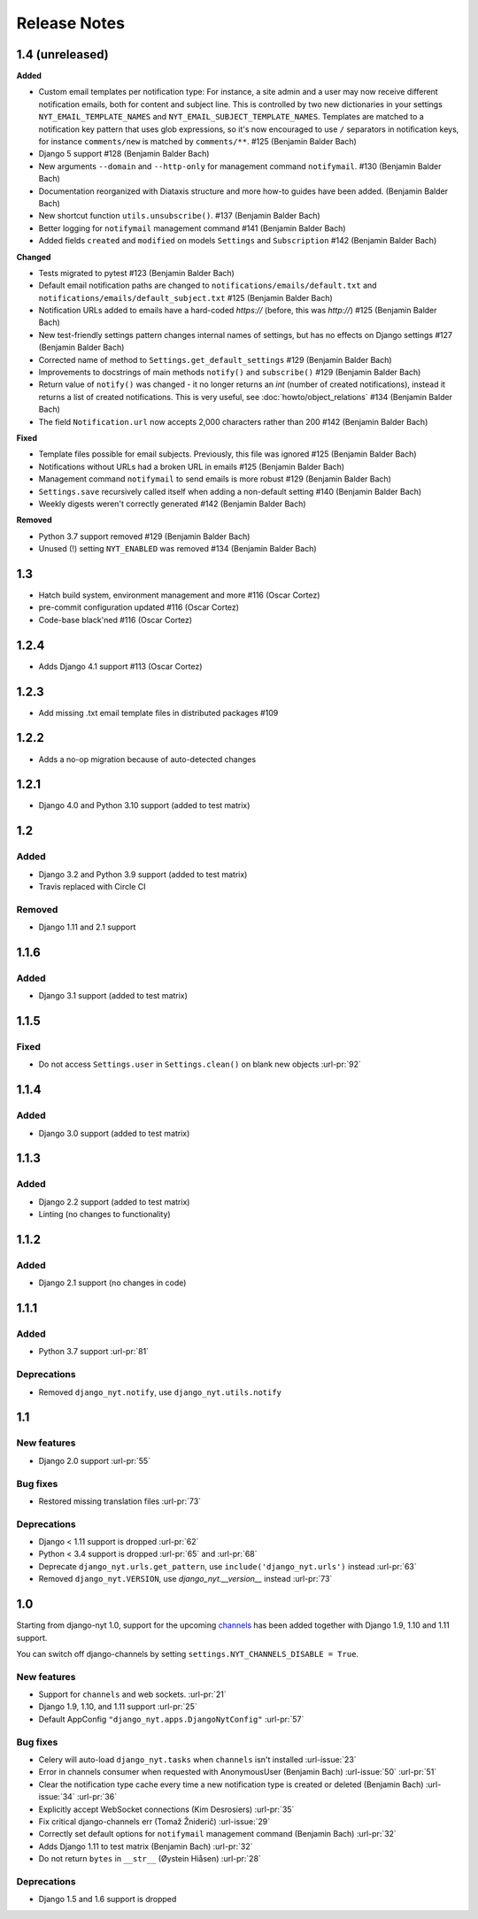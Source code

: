 Release Notes
=============

1.4 (unreleased)
----------------

**Added**

* Custom email templates per notification type:
  For instance, a site admin and a user may now receive different notification emails, both for content and subject line.
  This is controlled by two new dictionaries in your settings ``NYT_EMAIL_TEMPLATE_NAMES`` and ``NYT_EMAIL_SUBJECT_TEMPLATE_NAMES``.
  Templates are matched to a notification key pattern that uses glob expressions,
  so it's now encouraged to use ``/`` separators in notification keys,
  for instance ``comments/new`` is matched by ``comments/**``. #125 (Benjamin Balder Bach)
* Django 5 support #128 (Benjamin Balder Bach)
* New arguments ``--domain`` and ``--http-only`` for management command ``notifymail``. #130 (Benjamin Balder Bach)
* Documentation reorganized with Diataxis structure and more how-to guides have been added. (Benjamin Balder Bach)
* New shortcut function ``utils.unsubscribe()``. #137 (Benjamin Balder Bach)
* Better logging for ``notifymail`` management command #141 (Benjamin Balder Bach)
* Added fields ``created`` and ``modified`` on models ``Settings`` and ``Subscription`` #142 (Benjamin Balder Bach)

**Changed**

* Tests migrated to pytest #123 (Benjamin Balder Bach)
* Default email notification paths are changed to ``notifications/emails/default.txt`` and ``notifications/emails/default_subject.txt`` #125 (Benjamin Balder Bach)
* Notification URLs added to emails have a hard-coded `https://` (before, this was `http://`) #125 (Benjamin Balder Bach)
* New test-friendly settings pattern changes internal names of settings, but has no effects on Django settings #127 (Benjamin Balder Bach)
* Corrected name of method to ``Settings.get_default_settings`` #129 (Benjamin Balder Bach)
* Improvements to docstrings of main methods ``notify()`` and ``subscribe()`` #129 (Benjamin Balder Bach)
* Return value of ``notify()`` was changed - it no longer returns an `int` (number of created notifications), instead it returns a list of created notifications.
  This is very useful, see :doc:`howto/object_relations` #134 (Benjamin Balder Bach)
* The field ``Notification.url`` now accepts 2,000 characters rather than 200 #142 (Benjamin Balder Bach)

**Fixed**

* Template files possible for email subjects. Previously, this file was ignored #125 (Benjamin Balder Bach)
* Notifications without URLs had a broken URL in emails #125 (Benjamin Balder Bach)
* Management command ``notifymail`` to send emails is more robust #129 (Benjamin Balder Bach)
* ``Settings.save`` recursively called itself when adding a non-default setting #140 (Benjamin Balder Bach)
* Weekly digests weren't correctly generated #142 (Benjamin Balder Bach)

**Removed**

* Python 3.7 support removed #129 (Benjamin Balder Bach)
* Unused (!) setting ``NYT_ENABLED`` was removed #134 (Benjamin Balder Bach)

1.3
---

* Hatch build system, environment management and more #116 (Oscar Cortez)
* pre-commit configuration updated #116 (Oscar Cortez)
* Code-base black'ned #116 (Oscar Cortez)


1.2.4
-----

* Adds Django 4.1 support #113 (Oscar Cortez)


1.2.3
-----

* Add missing .txt email template files in distributed packages #109


1.2.2
-----

* Adds a no-op migration because of auto-detected changes


1.2.1
-----

* Django 4.0 and Python 3.10 support (added to test matrix)


1.2
---

Added
^^^^^

* Django 3.2 and Python 3.9 support (added to test matrix)
* Travis replaced with Circle CI

Removed
^^^^^^^

* Django 1.11 and 2.1 support


1.1.6
-----

Added
^^^^^

* Django 3.1 support (added to test matrix)

1.1.5
-----

Fixed
^^^^^

* Do not access ``Settings.user`` in ``Settings.clean()`` on blank new objects :url-pr:`92`


1.1.4
-----

Added
^^^^^

* Django 3.0 support (added to test matrix)


1.1.3
-----

Added
^^^^^

* Django 2.2 support (added to test matrix)
* Linting (no changes to functionality)


1.1.2
-----

Added
^^^^^

* Django 2.1 support (no changes in code)


1.1.1
-----

Added
^^^^^

* Python 3.7 support  :url-pr:`81`

Deprecations
^^^^^^^^^^^^

* Removed ``django_nyt.notify``, use ``django_nyt.utils.notify``



1.1
---

New features
^^^^^^^^^^^^

* Django 2.0 support :url-pr:`55`

Bug fixes
^^^^^^^^^

* Restored missing translation files :url-pr:`73`

Deprecations
^^^^^^^^^^^^

* Django < 1.11 support is dropped :url-pr:`62`
* Python < 3.4 support is dropped :url-pr:`65` and :url-pr:`68`
* Deprecate ``django_nyt.urls.get_pattern``, use ``include('django_nyt.urls')`` instead :url-pr:`63`
* Removed ``django_nyt.VERSION``, use `django_nyt.__version__` instead :url-pr:`73`

1.0
---

Starting from django-nyt 1.0, support for the upcoming
`channels <https://channels.readthedocs.io/en/stable/>`_ has been added together with
Django 1.9, 1.10 and 1.11 support.

You can switch off django-channels by setting
``settings.NYT_CHANNELS_DISABLE = True``.


New features
^^^^^^^^^^^^

* Support for ``channels`` and web sockets. :url-pr:`21`
* Django 1.9, 1.10, and 1.11 support :url-pr:`25`
* Default AppConfig ``"django_nyt.apps.DjangoNytConfig"`` :url-pr:`57`


Bug fixes
^^^^^^^^^

* Celery will auto-load ``django_nyt.tasks`` when ``channels`` isn't installed :url-issue:`23`
* Error in channels consumer when requested with AnonymousUser (Benjamin Bach) :url-issue:`50` :url-pr:`51`
* Clear the notification type cache every time a new notification type is created or deleted (Benjamin Bach) :url-issue:`34` :url-pr:`36`
* Explicitly accept WebSocket connections (Kim Desrosiers) :url-pr:`35`
* Fix critical django-channels err (Tomaž Žniderič) :url-issue:`29`
* Correctly set default options for ``notifymail`` management command (Benjamin Bach) :url-pr:`32`
* Adds Django 1.11 to test matrix (Benjamin Bach) :url-pr:`32`
* Do not return ``bytes`` in ``__str__`` (Øystein Hiåsen) :url-pr:`28`


Deprecations
^^^^^^^^^^^^

* Django 1.5 and 1.6 support is dropped
